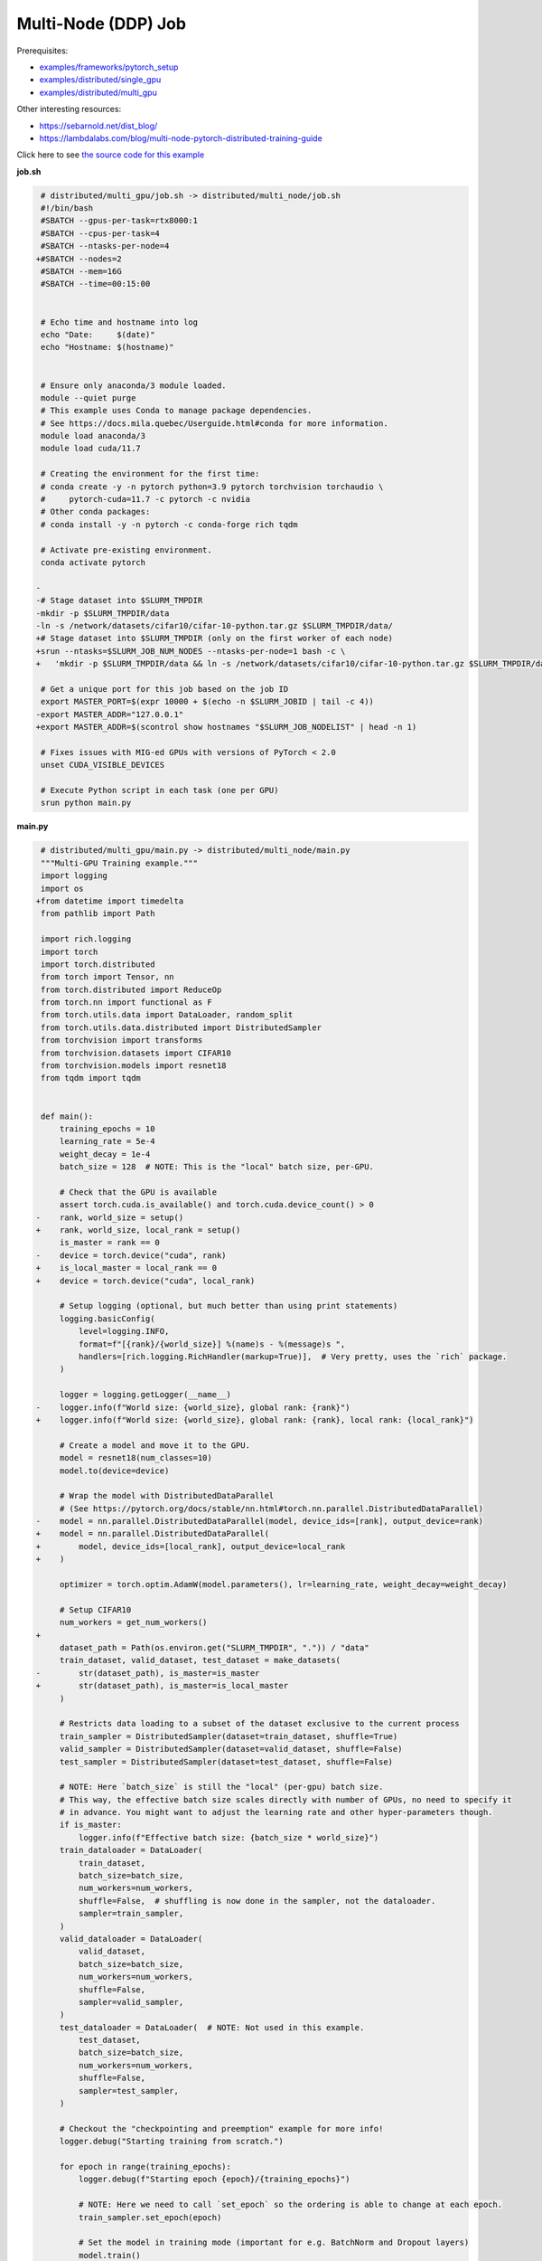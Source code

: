 .. NOTE: This file is auto-generated from examples/distributed/multi_node/index.rst
.. This is done so this file can be easily viewed from the GitHub UI.
.. **DO NOT EDIT**

Multi-Node (DDP) Job
====================


Prerequisites:

* `examples/frameworks/pytorch_setup <https://github.com/mila-iqia/mila-docs/tree/master/docs/examples/frameworks/pytorch_setup>`_
* `examples/distributed/single_gpu <https://github.com/mila-iqia/mila-docs/tree/master/docs/examples/distributed/single_gpu>`_
* `examples/distributed/multi_gpu <https://github.com/mila-iqia/mila-docs/tree/master/docs/examples/distributed/multi_gpu>`_

Other interesting resources:

* `<https://sebarnold.net/dist_blog/>`_
* `<https://lambdalabs.com/blog/multi-node-pytorch-distributed-training-guide>`_


Click here to see `the source code for this example
<https://github.com/mila-iqia/mila-docs/tree/master/docs/examples/distributed/multi_node>`_

**job.sh**

.. code:: diff

     # distributed/multi_gpu/job.sh -> distributed/multi_node/job.sh
     #!/bin/bash
     #SBATCH --gpus-per-task=rtx8000:1
     #SBATCH --cpus-per-task=4
     #SBATCH --ntasks-per-node=4
    +#SBATCH --nodes=2
     #SBATCH --mem=16G
     #SBATCH --time=00:15:00


     # Echo time and hostname into log
     echo "Date:     $(date)"
     echo "Hostname: $(hostname)"


     # Ensure only anaconda/3 module loaded.
     module --quiet purge
     # This example uses Conda to manage package dependencies.
     # See https://docs.mila.quebec/Userguide.html#conda for more information.
     module load anaconda/3
     module load cuda/11.7

     # Creating the environment for the first time:
     # conda create -y -n pytorch python=3.9 pytorch torchvision torchaudio \
     #     pytorch-cuda=11.7 -c pytorch -c nvidia
     # Other conda packages:
     # conda install -y -n pytorch -c conda-forge rich tqdm

     # Activate pre-existing environment.
     conda activate pytorch

    -
    -# Stage dataset into $SLURM_TMPDIR
    -mkdir -p $SLURM_TMPDIR/data
    -ln -s /network/datasets/cifar10/cifar-10-python.tar.gz $SLURM_TMPDIR/data/
    +# Stage dataset into $SLURM_TMPDIR (only on the first worker of each node)
    +srun --ntasks=$SLURM_JOB_NUM_NODES --ntasks-per-node=1 bash -c \
    +   'mkdir -p $SLURM_TMPDIR/data && ln -s /network/datasets/cifar10/cifar-10-python.tar.gz $SLURM_TMPDIR/data/'

     # Get a unique port for this job based on the job ID
     export MASTER_PORT=$(expr 10000 + $(echo -n $SLURM_JOBID | tail -c 4))
    -export MASTER_ADDR="127.0.0.1"
    +export MASTER_ADDR=$(scontrol show hostnames "$SLURM_JOB_NODELIST" | head -n 1)

     # Fixes issues with MIG-ed GPUs with versions of PyTorch < 2.0
     unset CUDA_VISIBLE_DEVICES

     # Execute Python script in each task (one per GPU)
     srun python main.py

**main.py**

.. code:: diff

     # distributed/multi_gpu/main.py -> distributed/multi_node/main.py
     """Multi-GPU Training example."""
     import logging
     import os
    +from datetime import timedelta
     from pathlib import Path

     import rich.logging
     import torch
     import torch.distributed
     from torch import Tensor, nn
     from torch.distributed import ReduceOp
     from torch.nn import functional as F
     from torch.utils.data import DataLoader, random_split
     from torch.utils.data.distributed import DistributedSampler
     from torchvision import transforms
     from torchvision.datasets import CIFAR10
     from torchvision.models import resnet18
     from tqdm import tqdm


     def main():
         training_epochs = 10
         learning_rate = 5e-4
         weight_decay = 1e-4
         batch_size = 128  # NOTE: This is the "local" batch size, per-GPU.

         # Check that the GPU is available
         assert torch.cuda.is_available() and torch.cuda.device_count() > 0
    -    rank, world_size = setup()
    +    rank, world_size, local_rank = setup()
         is_master = rank == 0
    -    device = torch.device("cuda", rank)
    +    is_local_master = local_rank == 0
    +    device = torch.device("cuda", local_rank)

         # Setup logging (optional, but much better than using print statements)
         logging.basicConfig(
             level=logging.INFO,
             format=f"[{rank}/{world_size}] %(name)s - %(message)s ",
             handlers=[rich.logging.RichHandler(markup=True)],  # Very pretty, uses the `rich` package.
         )

         logger = logging.getLogger(__name__)
    -    logger.info(f"World size: {world_size}, global rank: {rank}")
    +    logger.info(f"World size: {world_size}, global rank: {rank}, local rank: {local_rank}")

         # Create a model and move it to the GPU.
         model = resnet18(num_classes=10)
         model.to(device=device)

         # Wrap the model with DistributedDataParallel
         # (See https://pytorch.org/docs/stable/nn.html#torch.nn.parallel.DistributedDataParallel)
    -    model = nn.parallel.DistributedDataParallel(model, device_ids=[rank], output_device=rank)
    +    model = nn.parallel.DistributedDataParallel(
    +        model, device_ids=[local_rank], output_device=local_rank
    +    )

         optimizer = torch.optim.AdamW(model.parameters(), lr=learning_rate, weight_decay=weight_decay)

         # Setup CIFAR10
         num_workers = get_num_workers()
    +
         dataset_path = Path(os.environ.get("SLURM_TMPDIR", ".")) / "data"
         train_dataset, valid_dataset, test_dataset = make_datasets(
    -        str(dataset_path), is_master=is_master
    +        str(dataset_path), is_master=is_local_master
         )

         # Restricts data loading to a subset of the dataset exclusive to the current process
         train_sampler = DistributedSampler(dataset=train_dataset, shuffle=True)
         valid_sampler = DistributedSampler(dataset=valid_dataset, shuffle=False)
         test_sampler = DistributedSampler(dataset=test_dataset, shuffle=False)

         # NOTE: Here `batch_size` is still the "local" (per-gpu) batch size.
         # This way, the effective batch size scales directly with number of GPUs, no need to specify it
         # in advance. You might want to adjust the learning rate and other hyper-parameters though.
         if is_master:
             logger.info(f"Effective batch size: {batch_size * world_size}")
         train_dataloader = DataLoader(
             train_dataset,
             batch_size=batch_size,
             num_workers=num_workers,
             shuffle=False,  # shuffling is now done in the sampler, not the dataloader.
             sampler=train_sampler,
         )
         valid_dataloader = DataLoader(
             valid_dataset,
             batch_size=batch_size,
             num_workers=num_workers,
             shuffle=False,
             sampler=valid_sampler,
         )
         test_dataloader = DataLoader(  # NOTE: Not used in this example.
             test_dataset,
             batch_size=batch_size,
             num_workers=num_workers,
             shuffle=False,
             sampler=test_sampler,
         )

         # Checkout the "checkpointing and preemption" example for more info!
         logger.debug("Starting training from scratch.")

         for epoch in range(training_epochs):
             logger.debug(f"Starting epoch {epoch}/{training_epochs}")

             # NOTE: Here we need to call `set_epoch` so the ordering is able to change at each epoch.
             train_sampler.set_epoch(epoch)

             # Set the model in training mode (important for e.g. BatchNorm and Dropout layers)
             model.train()

             # NOTE: using a progress bar from tqdm because it's nicer than using `print`.
             progress_bar = tqdm(
                 total=len(train_dataloader),
                 desc=f"Train epoch {epoch}",
                 disable=not is_master,
             )

             # Training loop
             for batch in train_dataloader:
                 # Move the batch to the GPU before we pass it to the model
                 batch = tuple(item.to(device) for item in batch)
                 x, y = batch

                 # Forward pass
                 logits: Tensor = model(x)

                 local_loss = F.cross_entropy(logits, y)

                 optimizer.zero_grad()
                 local_loss.backward()
                 # NOTE: nn.DistributedDataParallel automatically averages the gradients across devices.
                 optimizer.step()

                 # Calculate some metrics:
                 # local metrics
                 local_n_correct_predictions = logits.detach().argmax(-1).eq(y).sum()
                 local_n_samples = logits.shape[0]
                 local_accuracy = local_n_correct_predictions / local_n_samples

                 # "global" metrics: calculated with the results from all workers
                 # NOTE: Creating new tensors to hold the "global" values, but this isn't required.
                 n_correct_predictions = local_n_correct_predictions.clone()
                 # Reduce the local metrics across all workers, sending the result to rank 0.
                 torch.distributed.reduce(n_correct_predictions, dst=0, op=ReduceOp.SUM)
                 # Actual (global) batch size for this step.
                 n_samples = torch.as_tensor(local_n_samples, device=device)
                 torch.distributed.reduce(n_samples, dst=0, op=ReduceOp.SUM)
                 # Will store the average loss across all workers.
                 loss = local_loss.clone()
                 torch.distributed.reduce(loss, dst=0, op=ReduceOp.SUM)
                 loss.div_(world_size)  # Report the average loss across all workers.

                 accuracy = n_correct_predictions / n_samples

                 logger.debug(f"(local) Accuracy: {local_accuracy:.2%}")
                 logger.debug(f"(local) Loss: {local_loss.item()}")
                 # NOTE: This would log the same values in all workers. Only logging on master:
                 if is_master:
                     logger.debug(f"Accuracy: {accuracy.item():.2%}")
                     logger.debug(f"Average Loss: {loss.item()}")

                 # Advance the progress bar one step and update the progress bar text.
                 progress_bar.update(1)
                 progress_bar.set_postfix(loss=loss.item(), accuracy=accuracy.item())
             progress_bar.close()

             val_loss, val_accuracy = validation_loop(model, valid_dataloader, device)
             # NOTE: This would log the same values in all workers. Only logging on master:
             if is_master:
                 logger.info(f"Epoch {epoch}: Val loss: {val_loss:.3f} accuracy: {val_accuracy:.2%}")

         print("Done!")


     @torch.no_grad()
     def validation_loop(model: nn.Module, dataloader: DataLoader, device: torch.device):
         model.eval()

         total_loss = torch.as_tensor(0.0, device=device)
         n_samples = torch.as_tensor(0, device=device)
         correct_predictions = torch.as_tensor(0, device=device)

         for batch in dataloader:
             batch = tuple(item.to(device) for item in batch)
             x, y = batch

             logits: Tensor = model(x)
             loss = F.cross_entropy(logits, y)

             batch_n_samples = x.shape[0]
             batch_correct_predictions = logits.argmax(-1).eq(y).sum()

             total_loss += loss
             n_samples += batch_n_samples
             correct_predictions += batch_correct_predictions

         # Sum up the metrics we gathered on each worker before returning the overall val metrics.
         torch.distributed.all_reduce(total_loss, op=torch.distributed.ReduceOp.SUM)
         torch.distributed.all_reduce(correct_predictions, op=torch.distributed.ReduceOp.SUM)
         torch.distributed.all_reduce(n_samples, op=torch.distributed.ReduceOp.SUM)

         accuracy = correct_predictions / n_samples
         return total_loss, accuracy


     def setup():
         assert torch.distributed.is_available()
         print("PyTorch Distributed available.")
         print("  Backends:")
         print(f"    Gloo: {torch.distributed.is_gloo_available()}")
         print(f"    NCCL: {torch.distributed.is_nccl_available()}")
         print(f"    MPI:  {torch.distributed.is_mpi_available()}")

    +    # NOTE: the env:// init method uses FileLocks, which sometimes causes deadlocks due to the
    +    # distributed filesystem configuration on the Mila cluster.
    +    # For multi-node jobs, use the TCP init method instead.
    +    master_addr = os.environ["MASTER_ADDR"]
    +    master_port = os.environ["MASTER_PORT"]
    +
    +    # Default timeout is 30 minutes. Reducing the timeout here, so the job fails quicker if there's
    +    # a communication problem between nodes.
    +    timeout = timedelta(seconds=60)
    +
         # DDP Job is being run via `srun` on a slurm cluster.
         rank = int(os.environ["SLURM_PROCID"])
    +    local_rank = int(os.environ["SLURM_LOCALID"])
         world_size = int(os.environ["SLURM_NTASKS"])

         # SLURM var -> torch.distributed vars in case needed
         # NOTE: Setting these values isn't exactly necessary, but some code might assume it's
         # being run via torchrun or torch.distributed.launch, so setting these can be a good idea.
         os.environ["RANK"] = str(rank)
    +    os.environ["LOCAL_RANK"] = str(local_rank)
         os.environ["WORLD_SIZE"] = str(world_size)

         torch.distributed.init_process_group(
             backend="nccl",
    -        init_method="env://",
    +        init_method=f"tcp://{master_addr}:{master_port}",
    +        timeout=timeout,
             world_size=world_size,
             rank=rank,
         )
    -    return rank, world_size
    +    return rank, world_size, local_rank


     def make_datasets(
         dataset_path: str,
         is_master: bool,
         val_split: float = 0.1,
         val_split_seed: int = 42,
     ):
         """Returns the training, validation, and test splits for CIFAR10.

         NOTE: We don't use image transforms here for simplicity.
         Having different transformations for train and validation would complicate things a bit.
         Later examples will show how to do the train/val/test split properly when using transforms.

         NOTE: Only the master process (rank-0) downloads the dataset if necessary.
         """
         # - Master: Download (if necessary) THEN Barrier
         # - others: Barrier THEN *NO* Download
         if not is_master:
             # Wait for the master process to finish downloading (reach the barrier below)
             torch.distributed.barrier()
         train_dataset = CIFAR10(
             root=dataset_path, transform=transforms.ToTensor(), download=is_master, train=True
         )
         test_dataset = CIFAR10(
             root=dataset_path, transform=transforms.ToTensor(), download=is_master, train=False
         )
         if is_master:
             # Join the workers waiting in the barrier above. They can now load the datasets from disk.
             torch.distributed.barrier()
         # Split the training dataset into a training and validation set.
         n_samples = len(train_dataset)
         n_valid = int(val_split * n_samples)
         n_train = n_samples - n_valid
         train_dataset, valid_dataset = random_split(
             train_dataset, (n_train, n_valid), torch.Generator().manual_seed(val_split_seed)
         )
         return train_dataset, valid_dataset, test_dataset


     def get_num_workers() -> int:
         """Gets the optimal number of DatLoader workers to use in the current job."""
         if "SLURM_CPUS_PER_TASK" in os.environ:
             return int(os.environ["SLURM_CPUS_PER_TASK"])
         if hasattr(os, "sched_getaffinity"):
             return len(os.sched_getaffinity(0))
         return torch.multiprocessing.cpu_count()


     if __name__ == "__main__":
         main()


.. .. literalinclude:: examples/distributed/003_multi_node/job.sh
..     :language: bash

.. .. literalinclude:: examples/distributed/003_multi_node/main.py
..     :language: python


**Running this example**

.. code-block:: bash

    $ sbatch job.sh

